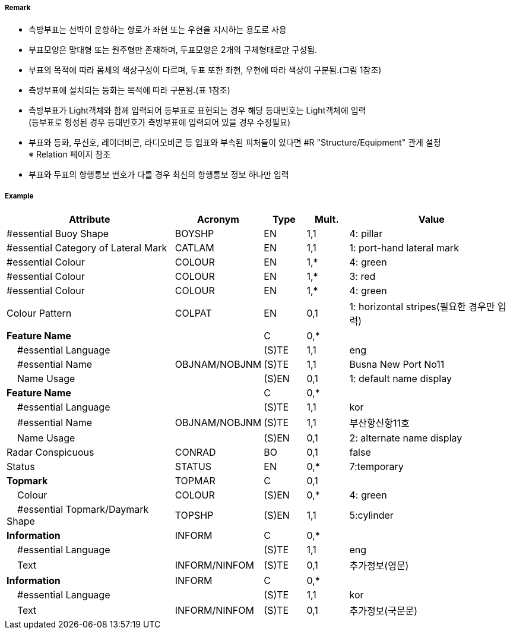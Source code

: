 // tag::LateralBuoy[]
===== Remark

- 측방부표는 선박이 운항하는 항로가 좌현 또는 우현을 지시하는 용도로 사용
- 부표모양은 망대형 또는 원주형만 존재하며, 두표모양은 2개의 구체형태로만 구성됨.
- 부표의 목적에 따라 몸체의 색상구성이 다르며, 두표 또한 좌현, 우현에 따라 색상이 구분됨.(그림 1참조) 
- 측방부표에 설치되는 등화는 목적에 따라 구분됨.(표 1참조)
- 측방부표가 Light객체와 함께 입력되어 등부표로 표현되는 경우 해당 등대번호는 Light객체에 입력 +
   (등부표로 형성된 경우 등대번호가 측방부표에 입력되어 있을 경우 수정필요)
- 부표와 등화, 무신호, 레이더비콘, 라디오비콘 등 입표와 부속된 피처들이 있다면 #R "Structure/Equipment" 관계 설정 +
  ※ Relation 페이지 참조
- 부표와 두표의 항행통보 번호가 다를 경우 최신의 항행통보 정보 하나만 입력

////
[cols="1,1" , frame=none , grid=none, align=center]
|===
a|
[cols="1,1,1,1", options="header"]
!===
!구분!등화리듬 !등색 !도색
!좌현 !Fl(2+1)제외한 모든 것 !녹색 !녹색색
!좌항로 우선!F(2+1) !홍색 !홍녹홍
!우현!Fl(2+1)제외한 모든 것 !홍색 !홍색
!우항로 우선!F(2+1) !녹색 !녹황녹
!===
a| image:../images/LateralBuoy/LateralBuoy_image-1.png[width=400]
|===
////

===== Example
[cols="20,10,5,5,20", options="header"]
|===
|Attribute |Acronym |Type |Mult. |Value

|#essential Buoy Shape|BOYSHP|EN|1,1| 4: pillar 
|#essential Category of Lateral Mark|CATLAM|EN|1,1| 1: port-hand lateral mark 
|#essential Colour|COLOUR|EN|1,*|4: green
|#essential Colour|COLOUR|EN|1,*|3: red
|#essential Colour|COLOUR|EN|1,*|4: green  
|Colour Pattern|COLPAT|EN|0,1| 1: horizontal stripes(필요한 경우만 입력)
|**Feature Name**||C|0,*| 
|    #essential Language||(S)TE|1,1| eng
|    #essential Name|OBJNAM/NOBJNM|(S)TE|1,1|Busna New Port No11
|    Name Usage||(S)EN|0,1| 1: default name display
|**Feature Name**||C|0,*| 
|    #essential Language||(S)TE|1,1| kor 
|    #essential Name|OBJNAM/NOBJNM|(S)TE|1,1|부산항신항11호 
|    Name Usage||(S)EN|0,1| 2: alternate name display  
|Radar Conspicuous|CONRAD|BO|0,1|false
|Status|STATUS|EN|0,*|7:temporary 
|**Topmark**|TOPMAR|C|0,1| 
|    Colour|COLOUR|(S)EN|0,*| 4: green 
|    #essential Topmark/Daymark Shape|TOPSHP|(S)EN|1,1| 5:cylinder
|**Information**|INFORM|C|0,*| 
|    #essential Language||(S)TE|1,1| eng 
|    Text|INFORM/NINFOM|(S)TE|0,1| 추가정보(영문)
|**Information**|INFORM|C|0,*| 
|    #essential Language||(S)TE|1,1| kor
|    Text|INFORM/NINFOM|(S)TE|0,1| 추가정보(국문문)
|===

// end::LateralBuoy[]
